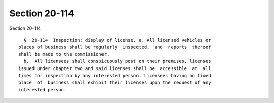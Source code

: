 Section 20-114
==============

Section 20-114 ::    
        
     
        §  20-114  Inspection; display of license. a. All licensed vehicles or
      places of business shall be regularly  inspected,  and  reports  thereof
      shall be made to the commissioner.
        b.  All licensees shall conspicuously post on their premises, licenses
      issued under chapter two and said licenses shall be  accessible  at  all
      times for inspection by any interested person. Licensees having no fixed
      place  of  business shall exhibit their licenses upon the request of any
      interested person.
    
    
    
    
    
    
    